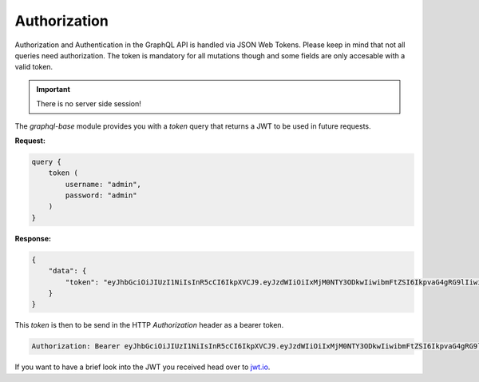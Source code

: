 Authorization
=============

Authorization and Authentication in the GraphQL API is handled via JSON Web Tokens. Please keep in mind that not all queries need authorization. The token is mandatory for all mutations though and some fields are only accesable with a valid token.

.. important::
   There is no server side session!

The `graphql-base` module provides you with a `token` query that returns a JWT to be used in future requests.

**Request:**

.. code:: graphql

    query {
        token (
            username: "admin",
            password: "admin"
        )
    }

**Response:**

.. code:: json

    {
        "data": {
            "token": "eyJhbGciOiJIUzI1NiIsInR5cCI6IkpXVCJ9.eyJzdWIiOiIxMjM0NTY3ODkwIiwibmFtZSI6IkpvaG4gRG9lIiwiaWF0IjoxNTE2MjM5MDIyfQ.SflKxwRJSMeKKF2QT4fwpMeJf36POk6yJV_adQssw5c"
        }
    }

This `token` is then to be send in the HTTP `Authorization` header as a bearer token.

.. code:: apache

   Authorization: Bearer eyJhbGciOiJIUzI1NiIsInR5cCI6IkpXVCJ9.eyJzdWIiOiIxMjM0NTY3ODkwIiwibmFtZSI6IkpvaG4gRG9lIiwiaWF0IjoxNTE2MjM5MDIyfQ.SflKxwRJSMeKKF2QT4fwpMeJf36POk6yJV_adQssw5c

If you want to have a brief look into the JWT you received head over to jwt.io_.

.. _jwt.io: https://jwt.io
